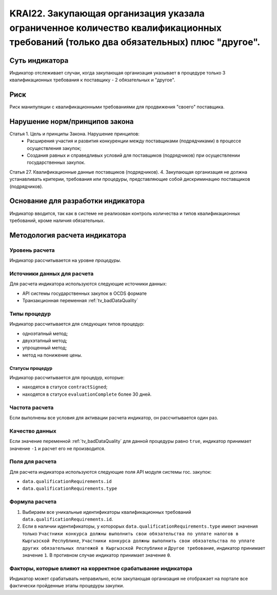 ######################################################################################################################################################
KRAI22. Закупающая организация указала ограниченное количество квалификационных требований (только два обязательных) плюс "другое". 
######################################################################################################################################################

***************
Суть индикатора
***************

Индикатор отслеживает случаи, когда закупающая организация указывает в процедуре только 3 квалификационных требования к поставщику - 2 обязательных и "другое".

****
Риск
****

Риск манипуляции с квалификационными требованиями для продвижения "своего" поставщика. 


*******************************
Нарушение норм/принципов закона
*******************************

Статья 1. Цель и принципы Закона. Нарушение принципов:
 - Расширения участия и развития конкуренции между поставщиками (подрядчиками) в процессе осуществления закупок; 
 - Создания равных и справедливых условий для поставщиков (подрядчиков) при осуществлении государственных закупок. 

Статья 27. Квалификационные данные поставщиков (подрядчиков). 4. Закупающая организация не должна устанавливать критерии, требования или процедуры, представляющие собой дискриминацию поставщиков (подрядчиков).


***********************************
Основание для разработки индикатора
***********************************

Индикатор вводится, так как в системе не реализован контроль количества и типов квалификационных требований, кроме наличия обязательных.

******************************
Методология расчета индикатора
******************************

Уровень расчета
===============
Индикатор рассчитывается на уровне *процедуры*.

Источники данных для расчета
============================

Для расчета индикатора используются следующие источники данных:

- API системы государственных закупок в OCDS формате
- Транзакционная переменная :ref:`tv_badDataQuality`


Типы процедур
=============

Индикатор рассчитывается для следующих типов процедур:

- одноэтапный метод;
- двухэтапный метод;
- упрощенный метод;
- метод на понижение цены.


Статусы процедур
----------------

Индикатор рассчитывается для процедур, которые:

- находятся в статусе ``contractSigned``;
- находятся в статусе ``evaluationComplete`` более 30 дней.


Частота расчета
===============

Если выполнены все условия для активации расчета индикатор, он рассчитывается один раз.

Качество данных
===============

Если значение переменной :ref:`tv_badDataQuality` для данной процедуры равно ``true``, индикатор принимает значение ``-1`` и расчет его не производится.

Поля для расчета
================

Для расчета индикатора используются следующие поля API модуля системы гос. закупок:

- ``data.qualificationRequirements.id``
- ``data.qualificationRequirements.type``

Формула расчета
===============

1. Выбираем все уникальные идентификаторы квалификационных требований ``data.qualificationRequirements.id``. 

2. Если в наличии идентификаторы, у которорых ``data.qualificationRequirements.type`` имеют значения только ``Участники конкурса должны выполнить свои обязательства по уплате налогов в Кыргызской Республике``, ``Участники конкурса должны выполнить свои обязательства по уплате других обязательных платежей в Кыргызской Республике`` и ``Другое требование``, индикатор принимает значение ``1``. В противном случае индикатор принимает значение ``0``.


Факторы, которые влияют на корректное срабатывание индикатора
=============================================================

Индикатор может срабатывать неправильно, если закупающая организация не отображает на портале все фактически пройденные этапы процедуры закупки.

